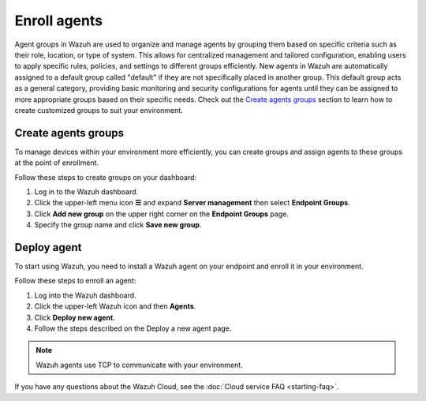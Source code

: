 .. meta::
   :description: New agents in Wazuh are automatically assigned to a default group called "default" if they are not specifically placed in another group. Learn more in this documentation section.

Enroll agents
=============

Agent groups in Wazuh are used to organize and manage agents by grouping them based on specific criteria such as their role, location, or type of system. This allows for centralized management and tailored configuration, enabling users to apply specific rules, policies, and settings to different groups efficiently. New agents in Wazuh are automatically assigned to a default group called "default" if they are not specifically placed in another group. This default group acts as a general category, providing basic monitoring and security configurations for agents until they can be assigned to more appropriate groups based on their specific needs. Check out the `Create agents groups`_ section to learn how to create customized groups to suit your environment.

Create agents groups
--------------------

To manage devices within your environment more efficiently, you can create groups and assign agents to these groups at the point of enrollment.

Follow these steps to create groups on your dashboard:

#. Log in to the Wazuh dashboard.
#. Click the upper-left menu icon **☰** and expand **Server management** then select **Endpoint Groups**.
#. Click **Add new group** on the upper right corner on the **Endpoint Groups** page.
#. Specify the group name and click **Save new group**.

.. thumbnail:: /images/cloud-service/create-agent-group.gif
   :title: Create agent group
   :alt: Create agent group
   :align: center
   :width: 80%

Deploy agent
------------

To start using Wazuh, you need to install a Wazuh agent on your endpoint and enroll it in your environment.

Follow these steps to enroll an agent:

#. Log into the Wazuh dashboard.

#. Click the upper-left Wazuh icon and then **Agents**.

#. Click **Deploy new agent**.

#. Follow the steps described on the Deploy a new agent page.

.. note::

   Wazuh agents use TCP to communicate with your environment.

.. thumbnail:: /images/cloud-service/enroll-an-agent.gif
   :title: Enroll an agent
   :alt: Enroll an agent
   :align: center
   :width: 80%

If you have any questions about the Wazuh Cloud, see the :doc:`Cloud service FAQ <starting-faq>`.
